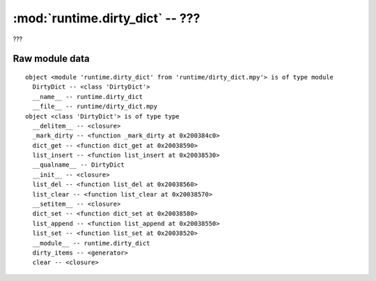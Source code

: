 :mod:`runtime.dirty_dict` -- ???
================================

.. module:: runtime.dirty_dict
   :synopsis: ???

???

Raw module data
---------------

::

    object <module 'runtime.dirty_dict' from 'runtime/dirty_dict.mpy'> is of type module
      DirtyDict -- <class 'DirtyDict'>
      __name__ -- runtime.dirty_dict
      __file__ -- runtime/dirty_dict.mpy
    object <class 'DirtyDict'> is of type type
      __delitem__ -- <closure>
      _mark_dirty -- <function _mark_dirty at 0x200384c0>
      dict_get -- <function dict_get at 0x20038590>
      list_insert -- <function list_insert at 0x20038530>
      __qualname__ -- DirtyDict
      __init__ -- <closure>
      list_del -- <function list_del at 0x20038560>
      list_clear -- <function list_clear at 0x20038570>
      __setitem__ -- <closure>
      dict_set -- <function dict_set at 0x20038580>
      list_append -- <function list_append at 0x20038550>
      list_set -- <function list_set at 0x20038520>
      __module__ -- runtime.dirty_dict
      dirty_items -- <generator>
      clear -- <closure>